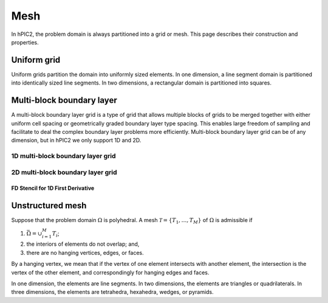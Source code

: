 Mesh
=====

In hPIC2, the problem domain is always partitioned into a grid or mesh.
This page describes their construction and properties.

Uniform grid
------------

Uniform grids partition the domain into uniformly sized elements.
In one dimension, a line segment domain is partitioned into
identically sized line segments.
In two dimensions, a rectangular domain is partitioned into
squares.

Multi-block boundary layer
----------------------------

A multi-block boundary layer grid is a type of grid that allows multiple blocks
of grids to be merged together with either uniform cell spacing or geometrically 
graded boundary layer type spacing. This enables large freedom of sampling and 
facilitate to deal the complex boundary layer problems more efficiently.
Multi-block boundary layer grid can be of any dimension, but in hPIC2 we only 
support 1D and 2D.  

1D multi-block boundary layer grid
~~~~~~~~~~~~~~~~~~~~~~~~~~~~~~~~~~
.. figure:: figures/lowerbl.png
   :alt:

.. figure:: figures/uniform.png
   :alt:

.. figure:: figures/upperbl.png
   :alt:

.. figure:: figures/1d_block_structured_mesh.png
   :alt:

2D multi-block boundary layer grid
~~~~~~~~~~~~~~~~~~~~~~~~~~~~~~~~~~


FD Stencil for 1D First Derivative
^^^^^^^^^^^^^^^^^^^^^^^^^^^^^^^^^^



Unstructured mesh
-----------------

Suppose that the problem domain :math:`\Omega` is polyhedral.
A mesh :math:`\mathcal{T} = \{ T_1, \ldots, T_M \}`
of :math:`\Omega` is admissible if

#. :math:`\bar{\Omega} = \cup_{i=1}^M T_i`;
#. the interiors of elements do not overlap; and,
#. there are no hanging vertices, edges, or faces.

By a hanging vertex, we mean that if the vertex of one element intersects with
another element,
the intersection is the vertex of the other element,
and correspondingly for hanging edges and faces.

In one dimension, the elements are line segments.
In two dimensions, the elements are triangles or quadrilaterals.
In three dimensions, the elements are tetrahedra, hexahedra, wedges, or pyramids.
